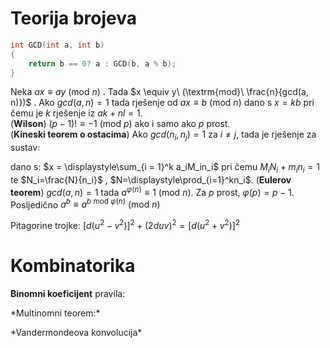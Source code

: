 * Teorija brojeva

#+BEGIN_SRC C
  int GCD(int a, int b)
  {
      return b == 0? a : GCD(b, a % b);
  }
#+END_SRC 
\begin{align*}
    \tau{(n)} &= (\alpha_{1} + 1) (\alpha_{2} + 1) \cdots (\alpha_{k} + 1)\\
    \sigma{(n)} &= \displaystyle\prod_{i = 1} ^k \frac{p_i^{\alpha_i + 1} - 1}{p_i - 1}\\
    \varphi{(n)} &= n \displaystyle\prod_{i = 1} ^k (1 - \frac{1}{p_i})
\end{align*}

Neka $a x \equiv a y\ (\textrm{mod } n)$ . Tada $x \equiv y\ (\textrm{mod}\ \frac{n}{gcd(a, n)})$ .
Ako  $gcd(a, n) = 1$ tada rješenje od $a x \equiv b\ (\textrm{mod } n)$ dano s $x = k b$ pri čemu je
$k$ rješenje iz $a k + n l = 1$.\\
(*Wilson*) $(p - 1)! \equiv -1\ (\textrm{mod } p)$ ako i samo ako $p$ prost.\\
(*Kineski teorem o ostacima*) Ako $gcd(n_i, n_j) = 1$ za $i \neq j$, tada je  rješenje za sustav:
\begin{align*}
    x \equiv\ & a_1 \(\textrm{mod } n_k\\
    &\vdots\\
    x \equiv\ & a_k \(\textrm{mod } n_k
\end{align*}
dano s: $x = \displaystyle\sum_{i = 1}^k a_iM_in_i$    pri čemu $M_iN_i+m_in_i=1$ te $N_i=\frac{N}{n_i}$ , 
$N=\displaystyle\prod_{i=1}^kn_i$. (*Eulerov teorem*) $gcd(a, n) = 1$ tada $a^{\varphi(n)} \equiv 1 \ (\textrm{mod } n)$. Za $p$ prost, 
$\varphi(p) = p - 1$. Posljedično $a^b \equiv a ^{b\ \textrm{mod} \ \varphi(n)} \ (\textrm{mod } n)$ 

Pitagorine trojke: $[d(u^2 - v^2)]^2+(2duv)^2=[d(u^2+v^2)]^2$  

* Kombinatorika
*Binomni koeficijent* pravila:
\begin{gather*}
    \binom{n}{k} = \binom{n}{n - k} \ \ \ \binom{n}{k} = \frac{n}{k} \ \ \ \binom{n - 1}{k - 1}
    \binom{n}{k} = \binom{n}{k - 1} + \binom{n - 1}{k - 1} \\
    \binom{n}{r} \binom{r}{k} = \binom{n}{k} \binom{n - k}{r - k} \ \ \ k \binom{n}{k} = n \binom{n - 1}{k - 1} \\
    \displaystyle\sum_{k=0}^r\binom{n+k}{k}=\binom{n+r+1}{r} \ \ \ \displaystyle\sum_{j=0}^{n-k}\binom{k+j}{k}=\binom{n+1}{k+1} \\
\end{gather*}
*Multinomni teorem:*
\begin{gather*}
    (x+y)^n=\sum_{k=0}^n\binom{n}{k}x^{n-k}y^k
\end{gather*}
*Vandermondeova konvolucija*
\begin{gather*}
    \displaystyle\sum_{k=0}^r\binom{n}{k}\binom{m}{r-k}=\binom{m+n}{r} \ \ \ 
    \displaystyle\sum_{k=0}^n\binom{n}{k}\binom{m}{k}=\binom{m+n}{n} \ \ \
    \displaystyle\sum_{k=0}^n\binom{n^2}{k}=\binom{2n}{n}
\end{gather*}





        


